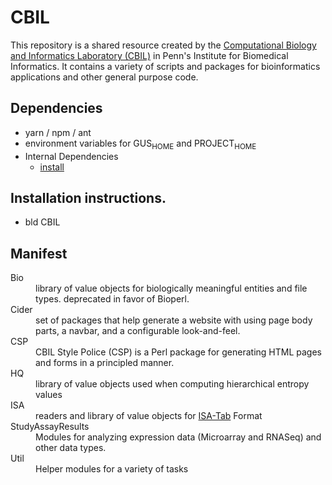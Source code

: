 * CBIL

  This repository is a shared resource created by the [[https://www.cbil.upenn.edu/][Computational Biology and Informatics Laboratory (CBIL)]] in Penn's Institute for Biomedical Informatics.  It contains a variety of scripts and packages for bioinformatics applications and other general purpose code.

** Dependencies

   + yarn / npm / ant
   + environment variables for GUS_HOME and PROJECT_HOME
   + Internal Dependencies
     + [[https://github.com/VEuPathDB/install][install]]

** Installation instructions.

   + bld CBIL

** Manifest

   + Bio :: library of value objects for biologically meaningful entities and file types.  deprecated in favor of Bioperl.
   + Cider :: set of packages that help generate a website with using page body parts, a navbar, and a configurable look-and-feel.  
   + CSP :: CBIL Style Police (CSP) is a Perl package for generating HTML pages and forms in a principled manner.   
   + HQ :: library of value objects used when computing hierarchical entropy values
   + ISA :: readers and library of value objects for [[https://isa-specs.readthedocs.io/en/latest/isatab.html][ISA-Tab]] Format
   + StudyAssayResults :: Modules for analyzing expression data (Microarray and RNASeq) and other data types.  
   + Util :: Helper modules for a variety of tasks
